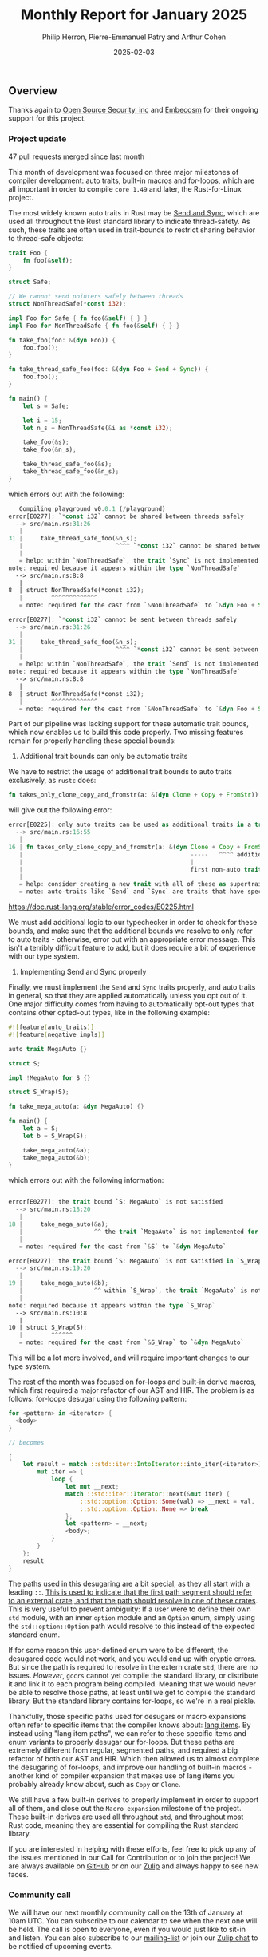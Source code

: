 #+title:  Monthly Report for January 2025
#+author: Philip Herron, Pierre-Emmanuel Patry and Arthur Cohen
#+date:   2025-02-03

** Overview

Thanks again to [[https://opensrcsec.com/][Open Source Security, inc]] and [[https://www.embecosm.com/][Embecosm]] for their ongoing support for this project.

*** Project update

47 pull requests merged since last month

This month of development was focused on three major milestones of compiler development: auto traits, built-in macros and for-loops, which are all important in order to compile ~core 1.49~ and later, the Rust-for-Linux project.

The most widely known auto traits in Rust may be [[https://doc.rust-lang.org/nomicon/send-and-sync.html][Send and Sync]], which are used all throughout the Rust standard library to indicate thread-safety. As such, these traits are often used in trait-bounds to restrict sharing behavior to thread-safe objects:

#+BEGIN_SRC rust
trait Foo {
    fn foo(&self);
}

struct Safe;

// We cannot send pointers safely between threads
struct NonThreadSafe(*const i32);

impl Foo for Safe { fn foo(&self) { } }
impl Foo for NonThreadSafe { fn foo(&self) { } }

fn take_foo(foo: &(dyn Foo)) {
    foo.foo();
}

fn take_thread_safe_foo(foo: &(dyn Foo + Send + Sync)) {
    foo.foo();
}

fn main() {
    let s = Safe;
    
    let i = 15;
    let n_s = NonThreadSafe(&i as *const i32);
    
    take_foo(&s);
    take_foo(&n_s);
    
    take_thread_safe_foo(&s);
    take_thread_safe_foo(&n_s);
}
#+END_SRC

which errors out with the following:

#+BEGIN_SRC rust
   Compiling playground v0.0.1 (/playground)
error[E0277]: `*const i32` cannot be shared between threads safely
  --> src/main.rs:31:26
   |
31 |     take_thread_safe_foo(&n_s);
   |                          ^^^^ `*const i32` cannot be shared between threads safely
   |
   = help: within `NonThreadSafe`, the trait `Sync` is not implemented for `*const i32`, which is required by `NonThreadSafe: Sync`
note: required because it appears within the type `NonThreadSafe`
  --> src/main.rs:8:8
   |
8  | struct NonThreadSafe(*const i32);
   |        ^^^^^^^^^^^^^
   = note: required for the cast from `&NonThreadSafe` to `&dyn Foo + Send + Sync`

error[E0277]: `*const i32` cannot be sent between threads safely
  --> src/main.rs:31:26
   |
31 |     take_thread_safe_foo(&n_s);
   |                          ^^^^ `*const i32` cannot be sent between threads safely
   |
   = help: within `NonThreadSafe`, the trait `Send` is not implemented for `*const i32`, which is required by `NonThreadSafe: Send`
note: required because it appears within the type `NonThreadSafe`
  --> src/main.rs:8:8
   |
8  | struct NonThreadSafe(*const i32);
   |        ^^^^^^^^^^^^^
   = note: required for the cast from `&NonThreadSafe` to `&dyn Foo + Send + Sync`
#+END_SRC

Part of our pipeline was lacking support for these automatic trait bounds, which now enables us to build this code properly. Two missing features remain for properly handling these special bounds:

1. Additional trait bounds can only be automatic traits

We have to restrict the usage of additional trait bounds to auto traits exclusively, as ~rustc~ does:

#+BEGIN_SRC rust
fn takes_only_clone_copy_and_fromstr(a: &(dyn Clone + Copy + FromStr)) {}
#+END_SRC

will give out the following error:

#+BEGIN_SRC rust
error[E0225]: only auto traits can be used as additional traits in a trait object
  --> src/main.rs:16:55
   |
16 | fn takes_only_clone_copy_and_fromstr(a: &(dyn Clone + Copy + FromStr)) {}
   |                                               -----   ^^^^ additional non-auto trait
   |                                               |
   |                                               first non-auto trait
   |
   = help: consider creating a new trait with all of these as supertraits and using that trait here instead: `trait NewTrait: Clone + Copy + FromStr {}`
   = note: auto-traits like `Send` and `Sync` are traits that have special properties; for more information on them, visit <https://doc.rust-lang.org/reference/special-types-and-traits.html#auto-traits>
#+END_SRC

https://doc.rust-lang.org/stable/error_codes/E0225.html

We must add additional logic to our typechecker in order to check for these bounds, and make sure that the additional bounds we resolve to only refer to auto traits - otherwise, error out with an appropriate error message. This isn't a terribly difficult feature to add, but it does require a bit of experience with our type system.

2. Implementing Send and Sync properly

Finally, we must implement the ~Send~ and ~Sync~ traits properly, and auto traits in general, so that they are applied automatically unless you opt out of it. One major difficulty comes from having to automatically opt-out types that contains other opted-out types, like in the following example:

#+BEGIN_SRC rust
#![feature(auto_traits)]
#![feature(negative_impls)]

auto trait MegaAuto {}

struct S;

impl !MegaAuto for S {}

struct S_Wrap(S);

fn take_mega_auto(a: &dyn MegaAuto) {}

fn main() {
    let a = S;
    let b = S_Wrap(S);
    
    take_mega_auto(&a);
    take_mega_auto(&b);
}
#+END_SRC

which errors out with the following information:

#+BEGIN_SRC rust

error[E0277]: the trait bound `S: MegaAuto` is not satisfied
  --> src/main.rs:18:20
   |
18 |     take_mega_auto(&a);
   |                    ^^ the trait `MegaAuto` is not implemented for `S`
   |
   = note: required for the cast from `&S` to `&dyn MegaAuto`

error[E0277]: the trait bound `S: MegaAuto` is not satisfied in `S_Wrap`
  --> src/main.rs:19:20
   |
19 |     take_mega_auto(&b);
   |                    ^^ within `S_Wrap`, the trait `MegaAuto` is not implemented for `S`
   |
note: required because it appears within the type `S_Wrap`
  --> src/main.rs:10:8
   |
10 | struct S_Wrap(S);
   |        ^^^^^^
   = note: required for the cast from `&S_Wrap` to `&dyn MegaAuto`
#+END_SRC

This will be a lot more involved, and will require important changes to our type system.

The rest of the month was focused on for-loops and built-in derive macros, which first required a major refactor of our AST and HIR. The problem is as follows: for-loops desugar using the following pattern:

#+BEGIN_SRC rust
for <pattern> in <iterator> {
  <body>
}

// becomes

{
    let result = match ::std::iter::IntoIterator::into_iter(<iterator>) {
        mut iter => {
            loop {
                let mut __next;
                match ::std::iter::Iterator::next(&mut iter) {
                    ::std::option::Option::Some(val) => __next = val,
                    ::std::option::Option::None => break
                };
                let <pattern> = __next;
                <body>;
            }
        }
    };
    result
}
#+END_SRC

The paths used in this desugaring are a bit special, as they all start with a leading ~::~. [[https://doc.rust-lang.org/reference/paths.html#path-qualifiers][This is used to indicate that the first path segment should refer to an external crate, and that the path should resolve in one of these crates]]. This is very useful to prevent ambiguity: If a user were to define their own ~std~ module, with an inner ~option~ module and an ~Option~ enum, simply using the ~std::option::Option~ path would resolve to this instead of the expected standard enum.

If for some reason this user-defined enum were to be different, the desugared code would not work, and you would end up with cryptic errors. But since the path is required to resolve in the extern crate ~std~, there are no issues. /However/, ~gccrs~ cannot yet compile the standard library, or distribute it and link it to each program being compiled. Meaning that we would never be able to resolve those paths, at least until we get to compile the standard library. But the standard library contains for-loops, so we're in a real pickle.

Thankfully, those specific paths used for desugars or macro expansions often refer to specific items that the compiler knows about: [[https://doc.rust-lang.org/unstable-book/language-features/lang-items.html][lang items]]. By instead using "lang item paths", we can refer to these specific items and enum variants to properly desugar our for-loops. But these paths are extremely different from regular, segmented paths, and required a big refactor of both our AST and HIR. Which then allowed us to almost complete the desugaring of for-loops, and improve our handling of built-in macros - another kind of compiler expansion that makes use of lang items you probably already know about, such as ~Copy~ or ~Clone~.

We still have a few built-in derives to properly implement in order to support all of them, and close out the ~Macro expansion~ milestone of the project. These built-in derives are used all throughout ~std~, and throughout most Rust code, meaning they are essential for compiling the Rust standard library.

If you are interested in helping with these efforts, feel free to pick up any of the issues mentioned in our Call for Contribution or to join the project! We are always available on [[https://github.com/rust-gcc/gccrs][GitHub]] or on our [[https://gcc-rust.zulipchat.com/][Zulip]] and always happy to see new faces.

*** Community call

We will have our next monthly community call on the 13th of January at 10am UTC. You can subscribe to our calendar to see when the next one will be held. The call is open to everyone, even if you would just like to sit-in and listen. You can also subscribe to our [[https://gcc.gnu.org/mailman/listinfo/gcc-rust][mailing-list]] or join our [[https://gcc-rust.zulipchat.com][Zulip chat]] to be notified of upcoming events.

- [[https://meet.jit.si/gccrs-community-call-january][Jitsi link]]
- Calendar ID: 7060a0923ffebd3cb52b1afef35a28ff7b64f05962c9af84c23b1847f1f5f894@group.calendar.google.com
- [[https://calendar.google.com/calendar/embed?src=7060a0923ffebd3cb52b1afef35a28ff7b64f05962c9af84c23b1847f1f5f894%40group.calendar.google.com][Google calendar link]]
- [[https://calendar.google.com/calendar/ical/7060a0923ffebd3cb52b1afef35a28ff7b64f05962c9af84c23b1847f1f5f894%40group.calendar.google.com/public/basic.ics][iCal link]]

** Call for contribution

- https://github.com/Rust-GCC/gccrs/issues/2500

- https://github.com/Rust-GCC/gccrs/issues/2376

** Completed Activities

- nr2.0: Remove accidental copies of resolver                             [[https://github.com/rust-gcc/gccrs/pull/3408][PR3408]]
- Fix an issue with `ForeverStack::dfs_rib`                               [[https://github.com/rust-gcc/gccrs/pull/3406][PR3406]]
- Resolve lang-item PathInExpressions in nr2.0 late resolver              [[https://github.com/rust-gcc/gccrs/pull/3404][PR3404]]
- lang-items: Add structural_{peq, teq}                                   [[https://github.com/rust-gcc/gccrs/pull/3401][PR3401]]
- Do not warn about unused fields if they start with '_'                  [[https://github.com/rust-gcc/gccrs/pull/3400][PR3400]]
- Add `derive(Debug)` stub                                                [[https://github.com/rust-gcc/gccrs/pull/3398][PR3398]]
- Update `upload-artifact` to v4                                          [[https://github.com/rust-gcc/gccrs/pull/3387][PR3387]]
- ast: builder: Add Return expression builder                             [[https://github.com/rust-gcc/gccrs/pull/3386][PR3386]]
- ast: Add new Expr::Kinds                                                [[https://github.com/rust-gcc/gccrs/pull/3385][PR3385]]
- lang-items: Add From::from                                              [[https://github.com/rust-gcc/gccrs/pull/3384][PR3384]]
- gccrs: add new -frust-overflow-checks to control overflow checks        [[https://github.com/rust-gcc/gccrs/pull/3383][PR3383]]
- gccrs: catch missing guard for optional result                          [[https://github.com/rust-gcc/gccrs/pull/3380][PR3380]]
- backend: Allow anything as a match scrutinee                            [[https://github.com/rust-gcc/gccrs/pull/3379][PR3379]]
- Prepare lang-item `{AST, HIR}::PathInExpressions`                       [[https://github.com/rust-gcc/gccrs/pull/3378][PR3378]]
- Check for type paths nr2.0 can't handle yet                             [[https://github.com/rust-gcc/gccrs/pull/3377][PR3377]]
- gccrs: add support for ref literal patterns                             [[https://github.com/rust-gcc/gccrs/pull/3376][PR3376]]
- lang-items: Add Result and Try lang items                               [[https://github.com/rust-gcc/gccrs/pull/3375][PR3375]]
- Add receiver lang item                                                  [[https://github.com/rust-gcc/gccrs/pull/3374][PR3374]]
- Nr2 closure captures                                                    [[https://github.com/rust-gcc/gccrs/pull/3373][PR3373]]
- Add basic handling for auto-traits                                      [[https://github.com/rust-gcc/gccrs/pull/3370][PR3370]]
- derive(Copy): Improve bounds when deriving Copy                         [[https://github.com/rust-gcc/gccrs/pull/3369][PR3369]]
- Improve `derive(Clone)` for generic types                               [[https://github.com/rust-gcc/gccrs/pull/3367][PR3367]]
- Refactor lang item paths                                                [[https://github.com/rust-gcc/gccrs/pull/3366][PR3366]]
- gccrs: Add missing name resolution to static items in blocks            [[https://github.com/rust-gcc/gccrs/pull/3365][PR3365]]
- nr2.0: Early resolve pending eager macro invocations                    [[https://github.com/rust-gcc/gccrs/pull/3364][PR3364]]
- Remove dead code related to external functions                          [[https://github.com/rust-gcc/gccrs/pull/3363][PR3363]]
- Revert "refactor all attribute functions in rust-collect-lang-items.cc" [[https://github.com/rust-gcc/gccrs/pull/3361][PR3361]]
- gccrs: match arms are a LUB                                             [[https://github.com/rust-gcc/gccrs/pull/3360][PR3360]]
- nr2.0: Resolve `Self` inside impl blocks                                [[https://github.com/rust-gcc/gccrs/pull/3359][PR3359]]
- gccrs: fix ICE with hir dump on closure                                 [[https://github.com/rust-gcc/gccrs/pull/3358][PR3358]]
- gccrs: cleanup our enum type layout to be closer to rustc               [[https://github.com/rust-gcc/gccrs/pull/3357][PR3357]]
- gccrs: fix ICE in borrows to invalid expressions                        [[https://github.com/rust-gcc/gccrs/pull/3356][PR3356]]
- gccrs: add support for lang_item eq and PartialEq trait                 [[https://github.com/rust-gcc/gccrs/pull/3347][PR3347]]
- Finish `derive(Clone)` for enums                                        [[https://github.com/rust-gcc/gccrs/pull/3343][PR3343]]
- refactor all attribute functions in rust-collect-lang-items.cc          [[https://github.com/rust-gcc/gccrs/pull/3338][PR3338]]
- nr2.0: Improve default and top-level resolvers                          [[https://github.com/rust-gcc/gccrs/pull/3332][PR3332]]
- Visit the trait paths of trait implementations                          [[https://github.com/rust-gcc/gccrs/pull/3331][PR3331]]
- Allow float type to be casted as integer type                           [[https://github.com/rust-gcc/gccrs/pull/3319][PR3319]]
- gccrs: improve mutability checks                                        [[https://github.com/rust-gcc/gccrs/pull/3311][PR3311]]
- Fix nr2 unit struct                                                     [[https://github.com/rust-gcc/gccrs/pull/3299][PR3299]]
- Fix bug in type resolution of paths                                     [[https://github.com/rust-gcc/gccrs/pull/3277][PR3277]]
- Fix rust breakage with nr2                                              [[https://github.com/rust-gcc/gccrs/pull/3266][PR3266]]
- Add `ForeverStackStore`                                                 [[https://github.com/rust-gcc/gccrs/pull/3251][PR3251]]
- Infer crate name after file opening                                     [[https://github.com/rust-gcc/gccrs/pull/3146][PR3146]]
- Add option_env support                                                  [[https://github.com/rust-gcc/gccrs/pull/3094][PR3094]]
- testsuite: Fix missing handling of little endian.                       [[https://github.com/rust-gcc/gccrs/pull/2805][PR2805]]
- Add `try` intrinsics                                                    [[https://github.com/rust-gcc/gccrs/pull/2614][PR2614]]

*** Contributors this month

- [[https://github.com/Lishin1215][Lishin]] (new contributor!)
- [[https://github.com/dylngg][Dylan Gardner]] (new contributor!)
- [[https://github.com/liushuyu][liushuyu]]
- [[https://github.com/liamnaddell][Liam Naddell]]
- [[https://github.com/nobel-sh][Nobel Singh]]
- [[https://github.com/powerboat9][Owen Avery]]
- [[https://github.com/dkm][Marc Poulhiès]]
- [[https://github.com/tschwinge][Thomas Schwinge]]
- [[https://github.com/philberty][Philip Herron]]
- [[https://github.com/P-E-P][Pierre-Emmanuel Patry]]
- [[https://github.com/CohenArthur][Arthur Cohen]]

*** Overall Task Status

| Category    | Last Month | This Month | Delta |
|-------------+------------+------------+-------|
| TODO        |        308 |        308 |     - |
| In Progress |         80 |         96 |   +16 |
| Completed   |        922 |        933 |   +11 |

*** Bugs

| Category    | Last Month | This Month | Delta |
|-------------+------------+------------+-------|
| TODO        |        110 |        108 |    -2 |
| In Progress |         38 |         43 |    +5 |
| Completed   |        458 |        461 |    +3 |

*** Test Cases

| TestCases | Last Month | This Month | Delta |
|-----------+------------+------------+-------|
| Passing   | 9329       | 9500       | +171  |
| Failed    | -          | -          | -     |
| XFAIL     | 262        | 182        | -80   |
| XPASS     | -          | -          | -     |

*** Milestones Progress

| Milestone                         | Last Month | This Month | Delta | Start Date    | Completion Date | Target        | Target GCC |
|-----------------------------------|------------|------------|-------|---------------|-----------------|---------------|------------|
| Name resolution 2.0 rework        |        20% |        28% |   +8% |  1st Jun 2024 |               - |  1st Apr 2025 |   GCC 15.1 |
| Macro expansion                   |        33% |        56% |  +23% |  1st Jun 2024 |               - |  1st Jan 2025 |   GCC 15.1 |
| Auto traits improvements          |        60% |       100% |  +40% | 15th Sep 2024 |   20th Jan 2025 | 21st Dec 2024 |   GCC 15.1 |
| Lang items                        |        90% |       100% |  +10% |  1st Jul 2024 |   10th Jan 2025 | 21st Nov 2024 |   GCC 15.1 |
| Remaining typecheck issues        |        88% |        88% |     - | 21st Oct 2024 |               - |  1st Mar 2025 |   GCC 15.1 |
| cfg-core                          |         0% |        15% |  +15% |  1st Dec 2024 |               - |  1st Mar 2025 |   GCC 15.1 |
| Codegen fixes                     |         0% |        10% |  +10% |  7th Oct 2024 |               - |  1st Mar 2025 |   GCC 15.1 |
| black_box intrinsic               |         0% |        20% |  +20% | 28th Oct 2024 |               - | 28th Jan 2025 |   GCC 15.1 |
| Question mark operator            |         0% |        66% |  +66% | 15th Dec 2024 |               - | 21st Feb 2025 |   GCC 15.1 |
 
| Upcoming Milestone                | Last Month | This Month | Delta | Start Date    | Completion Date | Target        | Target GCC |
|-----------------------------------|------------|------------|-------|---------------|-----------------|---------------|------------|
| Specialization                    |         0% |         0% |     - |  1st Jan 2025 |               - |  1st Mar 2025 |   GCC 15.1 |
| Inline assembly                   |       100% |       100% |     - |  1st Jun 2024 |   26th Aug 2024 | 15th Sep 2024 |   GCC 15.1 |
| Borrow checker improvements       |       100% |       100% |     - |  1st Jun 2024 |   26th Aug 2024 | 15th Sep 2024 |   GCC 15.1 |
| Rustc Testsuite Adaptor           |         0% |         0% |     - |  1st Jun 2024 |               - | 15th Sep 2024 |   GCC 15.1 |
| Unstable RfL features             |         0% |         0% |     - |  7th Jan 2025 |               - |  1st Mar 2025 |   GCC 15.1 |
| cfg-rfl                           |         0% |         0% |     - |  7th Jan 2025 |               - | 15th Feb 2025 |   GCC 15.1 |
| alloc parser issues               |       100% |       100% |     - |  7th Jan 2025 |   31st Jun 2024 | 28th Jan 2025 |   GCC 15.1 |
| let-else                          |         0% |         0% |     - | 28th Jan 2025 |               - | 28th Feb 2025 |   GCC 15.1 |
| Explicit generics with impl Trait |         0% |         0% |     - | 28th Feb 2025 |               - | 28th Mar 2025 |   GCC 15.1 |
| Downgrade to Rust 1.49            |         0% |         0% |     - |             - |               - |  1st Apr 2025 |   GCC 15.1 |
| offset_of!() builtin macro        |         0% |         0% |     - | 15th Mar 2025 |               - | 15th May 2025 |   GCC 15.1 |
| Generic Associated Types          |         0% |         0% |     - | 15th Mar 2025 |               - | 15th Jun 2025 |   GCC 16.1 |
| RfL const generics                |         0% |         0% |     - |  1st May 2025 |               - | 15th Jun 2025 |   GCC 16.1 |
| frontend plugin hooks             |         0% |         0% |     - | 15th May 2025 |               - |  7th Jul 2025 |   GCC 16.1 |
| Handling the testsuite issues     |         0% |         0% |     - | 15th Sep 2024 |               - | 15th Sep 2025 |   GCC 16.1 |
| std parser issues                 |       100% |       100% |     - |  7th Jan 2025 |   31st Jun 2024 | 28th Jan 2025 |   GCC 16.1 |
| main shim                         |         0% |         0% |     - | 28th Jul 2025 |               - | 15th Sep 2025 |   GCC 16.1 |

| Past Milestone                    | Last Month | This Month | Delta | Start Date    | Completion Date | Target        | Target GCC |
|-----------------------------------+------------+------------+-------+---------------+-----------------+---------------|------------|
| Data Structures 1 - Core          |       100% |       100% |     - | 30th Nov 2020 |   27th Jan 2021 | 29th Jan 2021 |   GCC 14.1 |
| Control Flow 1 - Core             |       100% |       100% |     - | 28th Jan 2021 |   10th Feb 2021 | 26th Feb 2021 |   GCC 14.1 |
| Data Structures 2 - Generics      |       100% |       100% |     - | 11th Feb 2021 |   14th May 2021 | 28th May 2021 |   GCC 14.1 |
| Data Structures 3 - Traits        |       100% |       100% |     - | 20th May 2021 |   17th Sep 2021 | 27th Aug 2021 |   GCC 14.1 |
| Control Flow 2 - Pattern Matching |       100% |       100% |     - | 20th Sep 2021 |    9th Dec 2021 | 29th Nov 2021 |   GCC 14.1 |
| Macros and cfg expansion          |       100% |       100% |     - |  1st Dec 2021 |   31st Mar 2022 | 28th Mar 2022 |   GCC 14.1 |
| Imports and Visibility            |       100% |       100% |     - | 29th Mar 2022 |   13th Jul 2022 | 27th May 2022 |   GCC 14.1 |
| Const Generics                    |       100% |       100% |     - | 30th May 2022 |   10th Oct 2022 | 17th Oct 2022 |   GCC 14.1 |
| Initial upstream patches          |       100% |       100% |     - | 10th Oct 2022 |   13th Nov 2022 | 13th Nov 2022 |   GCC 14.1 |
| Upstream initial patchset         |       100% |       100% |     - | 13th Nov 2022 |   13th Dec 2022 | 19th Dec 2022 |   GCC 14.1 |
| Update GCC's master branch        |       100% |       100% |     - |  1st Jan 2023 |   21st Feb 2023 |  3rd Mar 2023 |   GCC 14.1 |
| Final set of upstream patches     |       100% |       100% |     - | 16th Nov 2022 |    1st May 2023 | 30th Apr 2023 |   GCC 14.1 |
| Borrow Checking 1                 |       100% |       100% |     - |           TBD |    8th Jan 2024 | 15th Aug 2023 |   GCC 14.1 |
| Procedural Macros 1               |       100% |       100% |     - | 13th Apr 2023 |    6th Aug 2023 |  6th Aug 2023 |   GCC 14.1 |
| GCC 13.2 Release                  |       100% |       100% |     - | 13th Apr 2023 |   22nd Jul 2023 | 15th Jul 2023 |   GCC 14.1 |
| GCC 14 Stage 3                    |       100% |       100% |     - |  1st Sep 2023 |   20th Sep 2023 |  1st Nov 2023 |   GCC 14.1 |
| GCC 14.1 Release                  |       100% |       100% |     - |  2nd Jan 2024 |    2nd Jun 2024 | 15th Apr 2024 |   GCC 14.1 |
| format_args!() support            |       100% |       100% |     - | 15th Feb 2024 |               - |  1st Apr 2024 |   GCC 14.1 |
| GCC 14.2                          |       100% |       100% |     - |  7th Jun 2024 |   15th Jun 2024 | 15th Jun 2024 |   GCC 14.2 |
| GCC 15.1                          |       100% |       100% |     - | 21st Jun 2024 |   31st Jun 2024 |  1st Jul 2024 |   GCC 15.1 |
| Unhandled attributes              |       100% |       100% |     - |  1st Jul 2024 |   15th Aug 2024 | 15th Aug 2024 |   GCC 15.1 |
| Deref and DerefMut improvements   |       100% |       100% |     - | 28th Sep 2024 |   25th Oct 2024 | 28th Dec 2024 |   GCC 15.1 |
| Indexing fixes                    |       100% |       100% |     - | 21st Jul 2024 |   25th Dec 2024 | 15th Nov 2024 |   GCC 15.1 |
| Iterator fixes                    |       100% |       100% |     - | 21st Jul 2024 |   25th Dec 2024 | 15th Nov 2024 |   GCC 15.1 |

** Planned Activities

- Implement remaining built-in derive macros
- Implement Send and Sync auto traits
- Finish for-loops code expansion
- Improve our process for updating our github repository with upstream GCC

*** Risks

We have now entered Stage 3 of GCC development, and all of the patches we needed to get upstreamed have been upstreamed. The risk present in this table is no longer present.

| Risk                                          | Impact (1-3) | Likelihood (0-10) | Risk (I * L) | Mitigation                                                      |
|-----------------------------------------------+--------------+-------------------+--------------+-----------------------------------------------------------------|
| Missing features for GCC 15.1 deadline        |            2 |                 0 |            0 | Start working on required features as early as July (6mo ahead) |

** Detailed changelog
